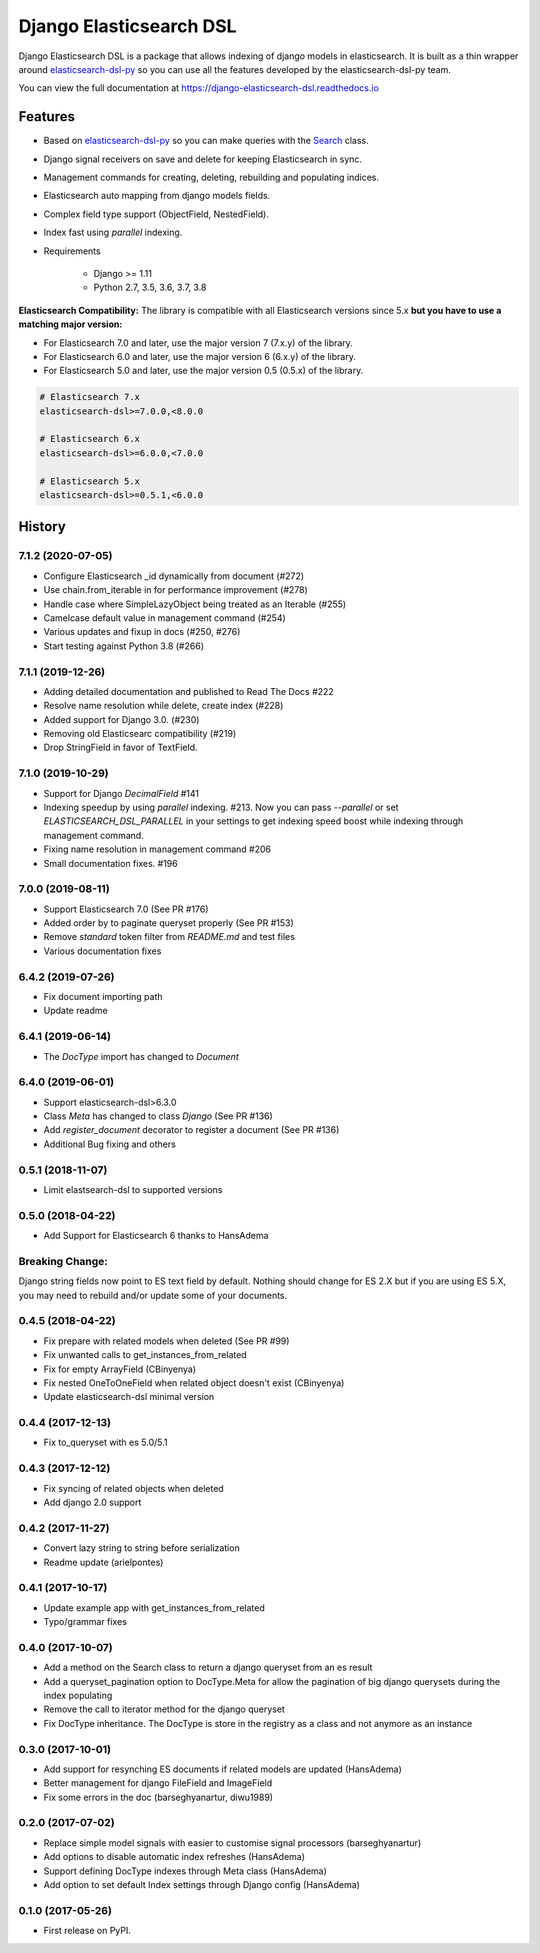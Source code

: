 ========================
Django Elasticsearch DSL
========================

.. image:: https://travis-ci.org/sabricot/django-elasticsearch-dsl.png?branch=master
    :target: https://travis-ci.org/sabricot/django-elasticsearch-dsl
.. image:: https://codecov.io/gh/sabricot/django-elasticsearch-dsl/coverage.svg?branch=master
    :target: https://codecov.io/gh/sabricot/django-elasticsearch-dsl
.. image:: https://badge.fury.io/py/django-elasticsearch-dsl.svg
    :target: https://pypi.python.org/pypi/django-elasticsearch-dsl
.. image:: https://readthedocs.org/projects/pip/badge/?version=latest&style=flat
    :target: https://django-elasticsearch-dsl.readthedocs.io/en/latest/

Django Elasticsearch DSL is a package that allows indexing of django models in elasticsearch.
It is built as a thin wrapper around elasticsearch-dsl-py_
so you can use all the features developed by the elasticsearch-dsl-py team.

You can view the full documentation at https://django-elasticsearch-dsl.readthedocs.io

.. _elasticsearch-dsl-py: https://github.com/elastic/elasticsearch-dsl-py

Features
--------

- Based on elasticsearch-dsl-py_ so you can make queries with the Search_ class.
- Django signal receivers on save and delete for keeping Elasticsearch in sync.
- Management commands for creating, deleting, rebuilding and populating indices.
- Elasticsearch auto mapping from django models fields.
- Complex field type support (ObjectField, NestedField).
- Index fast using `parallel` indexing.
- Requirements

   - Django >= 1.11
   - Python 2.7, 3.5, 3.6, 3.7, 3.8

**Elasticsearch Compatibility:**
The library is compatible with all Elasticsearch versions since 5.x
**but you have to use a matching major version:**

- For Elasticsearch 7.0 and later, use the major version 7 (7.x.y) of the library.

- For Elasticsearch 6.0 and later, use the major version 6 (6.x.y) of the library.

- For Elasticsearch 5.0 and later, use the major version 0.5 (0.5.x) of the library.

.. code-block:: python

    # Elasticsearch 7.x
    elasticsearch-dsl>=7.0.0,<8.0.0

    # Elasticsearch 6.x
    elasticsearch-dsl>=6.0.0,<7.0.0

    # Elasticsearch 5.x
    elasticsearch-dsl>=0.5.1,<6.0.0

.. _Search: http://elasticsearch-dsl.readthedocs.io/en/stable/search_dsl.html




History
-------
7.1.2 (2020-07-05)
~~~~~~~~~~~~~~~~~~
* Configure Elasticsearch _id dynamically from document (#272)
* Use chain.from_iterable in for performance improvement (#278)
* Handle case where SimpleLazyObject being treated as an Iterable (#255)
* Camelcase default value in management command (#254)
* Various updates and fixup in docs (#250, #276)
* Start testing against Python 3.8 (#266)


7.1.1 (2019-12-26)
~~~~~~~~~~~~~~~~~~
* Adding detailed documentation and published to Read The Docs #222
* Resolve name resolution while delete, create index (#228)
* Added support for Django 3.0. (#230)
* Removing old Elasticsearc compatibility (#219)
* Drop StringField in favor of TextField.


7.1.0 (2019-10-29)
~~~~~~~~~~~~~~~~~~
* Support for Django `DecimalField` #141
* Indexing speedup by using `parallel` indexing. #213.
  Now you can pass `--parallel` or set `ELASTICSEARCH_DSL_PARALLEL`
  in your settings to get indexing speed boost while indexing
  through management command.
* Fixing name resolution in management command #206
* Small documentation fixes. #196


7.0.0 (2019-08-11)
~~~~~~~~~~~~~~~~~~
* Support Elasticsearch 7.0 (See PR #176)
* Added order by to paginate queryset properly (See PR #153)
* Remove `standard` token filter from `README.md` and test files
* Various documentation fixes


6.4.2 (2019-07-26)
~~~~~~~~~~~~~~~~~~
* Fix document importing path
* Update readme



6.4.1 (2019-06-14)
~~~~~~~~~~~~~~~~~~
* The `DocType` import has changed to `Document`



6.4.0 (2019-06-01)
~~~~~~~~~~~~~~~~~~
* Support elasticsearch-dsl>6.3.0
* Class `Meta` has changed to class `Django` (See PR #136)
* Add `register_document` decorator to register a document (See PR #136)
* Additional Bug fixing and others


0.5.1 (2018-11-07)
~~~~~~~~~~~~~~~~~~
* Limit elastsearch-dsl to supported versions

0.5.0 (2018-04-22)
~~~~~~~~~~~~~~~~~~
* Add Support for Elasticsearch 6 thanks to HansAdema

Breaking Change:
~~~~~~~~~~~~~~~~
Django string fields now point to ES text field by default.
Nothing should change for ES 2.X but if you are using ES 5.X,
you may need to rebuild and/or update some of your documents.


0.4.5 (2018-04-22)
~~~~~~~~~~~~~~~~~~
* Fix prepare with related models when deleted (See PR #99)
* Fix unwanted calls to get_instances_from_related
* Fix for empty ArrayField (CBinyenya)
* Fix nested OneToOneField when related object doesn't exist (CBinyenya)
* Update elasticsearch-dsl minimal version

0.4.4 (2017-12-13)
~~~~~~~~~~~~~~~~~~
* Fix to_queryset with es 5.0/5.1

0.4.3 (2017-12-12)
~~~~~~~~~~~~~~~~~~
* Fix syncing of related objects when deleted
* Add django 2.0 support

0.4.2 (2017-11-27)
~~~~~~~~~~~~~~~~~~
* Convert lazy string to string before serialization
* Readme update (arielpontes)

0.4.1 (2017-10-17)
~~~~~~~~~~~~~~~~~~
* Update example app with get_instances_from_related
* Typo/grammar fixes

0.4.0 (2017-10-07)
~~~~~~~~~~~~~~~~~~
* Add a method on the Search class to return a django queryset from an es result
* Add a queryset_pagination option to DocType.Meta for allow the pagination of
  big django querysets during the index populating
* Remove the call to iterator method for the django queryset
* Fix DocType inheritance. The DocType is store in the registry as a class and not anymore as an instance


0.3.0 (2017-10-01)
~~~~~~~~~~~~~~~~~~
* Add support for resynching ES documents if related models are updated (HansAdema)
* Better management for django FileField and ImageField
* Fix some errors in the doc (barseghyanartur, diwu1989)

0.2.0 (2017-07-02)
~~~~~~~~~~~~~~~~~~
* Replace simple model signals with easier to customise signal processors (barseghyanartur)
* Add options to disable automatic index refreshes (HansAdema)
* Support defining DocType indexes through Meta class (HansAdema)
* Add option to set default Index settings through Django config (HansAdema)

0.1.0 (2017-05-26)
~~~~~~~~~~~~~~~~~~
* First release on PyPI.


